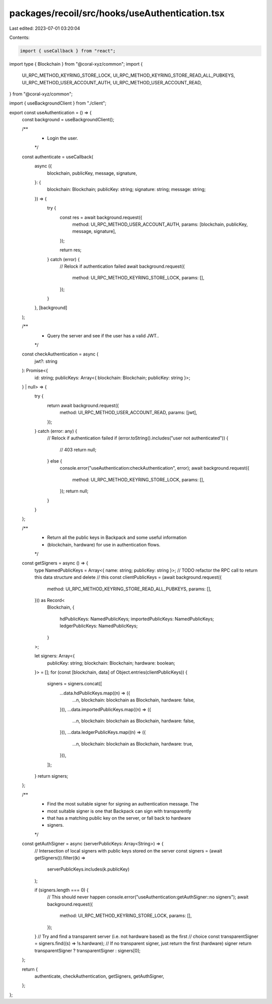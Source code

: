 packages/recoil/src/hooks/useAuthentication.tsx
===============================================

Last edited: 2023-07-01 03:20:04

Contents:

.. code-block:: tsx

    import { useCallback } from "react";
import type { Blockchain } from "@coral-xyz/common";
import {
  UI_RPC_METHOD_KEYRING_STORE_LOCK,
  UI_RPC_METHOD_KEYRING_STORE_READ_ALL_PUBKEYS,
  UI_RPC_METHOD_USER_ACCOUNT_AUTH,
  UI_RPC_METHOD_USER_ACCOUNT_READ,
} from "@coral-xyz/common";

import { useBackgroundClient } from "./client";

export const useAuthentication = () => {
  const background = useBackgroundClient();

  /**
   * Login the user.
   */
  const authenticate = useCallback(
    async ({
      blockchain,
      publicKey,
      message,
      signature,
    }: {
      blockchain: Blockchain;
      publicKey: string;
      signature: string;
      message: string;
    }) => {
      try {
        const res = await background.request({
          method: UI_RPC_METHOD_USER_ACCOUNT_AUTH,
          params: [blockchain, publicKey, message, signature],
        });

        return res;
      } catch (error) {
        // Relock if authentication failed
        await background.request({
          method: UI_RPC_METHOD_KEYRING_STORE_LOCK,
          params: [],
        });
      }
    },
    [background]
  );

  /**
   * Query the server and see if the user has a valid JWT..
   */
  const checkAuthentication = async (
    jwt?: string
  ): Promise<{
    id: string;
    publicKeys: Array<{ blockchain: Blockchain; publicKey: string }>;
  } | null> => {
    try {
      return await background.request({
        method: UI_RPC_METHOD_USER_ACCOUNT_READ,
        params: [jwt],
      });
    } catch (error: any) {
      // Relock if authentication failed
      if (error.toString().includes("user not authenticated")) {
        // 403
        return null;
      } else {
        console.error("useAuthentication:checkAuthentication", error);
        await background.request({
          method: UI_RPC_METHOD_KEYRING_STORE_LOCK,
          params: [],
        });
        return null;
      }
    }
  };

  /**
   * Return all the public keys in Backpack and some useful information
   * (blockchain, hardware) for use in authentication flows.
   */
  const getSigners = async () => {
    type NamedPublicKeys = Array<{ name: string; publicKey: string }>;
    // TODO refactor the RPC call to return this data structure and delete
    // this
    const clientPublicKeys = (await background.request({
      method: UI_RPC_METHOD_KEYRING_STORE_READ_ALL_PUBKEYS,
      params: [],
    })) as Record<
      Blockchain,
      {
        hdPublicKeys: NamedPublicKeys;
        importedPublicKeys: NamedPublicKeys;
        ledgerPublicKeys: NamedPublicKeys;
      }
    >;

    let signers: Array<{
      publicKey: string;
      blockchain: Blockchain;
      hardware: boolean;
    }> = [];
    for (const [blockchain, data] of Object.entries(clientPublicKeys)) {
      signers = signers.concat([
        ...data.hdPublicKeys.map((n) => ({
          ...n,
          blockchain: blockchain as Blockchain,
          hardware: false,
        })),
        ...data.importedPublicKeys.map((n) => ({
          ...n,
          blockchain: blockchain as Blockchain,
          hardware: false,
        })),
        ...data.ledgerPublicKeys.map((n) => ({
          ...n,
          blockchain: blockchain as Blockchain,
          hardware: true,
        })),
      ]);
    }
    return signers;
  };

  /**
   * Find the most suitable signer for signing an authentication message. The
   * most suitable signer is one that Backpack can sign with transparently
   * that has a matching public key on the server, or fall back to hardware
   * signers.
   */
  const getAuthSigner = async (serverPublicKeys: Array<String>) => {
    // Intersection of local signers with public keys stored on the server
    const signers = (await getSigners()).filter((k) =>
      serverPublicKeys.includes(k.publicKey)
    );

    if (signers.length === 0) {
      // This should never happen
      console.error("useAuthentication:getAuthSigner::no signers");
      await background.request({
        method: UI_RPC_METHOD_KEYRING_STORE_LOCK,
        params: [],
      });
    }
    // Try and find a transparent server (i.e. not hardware based) as the first
    // choice
    const transparentSigner = signers.find((s) => !s.hardware);
    // If no transparent signer, just return the first (hardware) signer
    return transparentSigner ? transparentSigner : signers[0];
  };

  return {
    authenticate,
    checkAuthentication,
    getSigners,
    getAuthSigner,
  };
};


